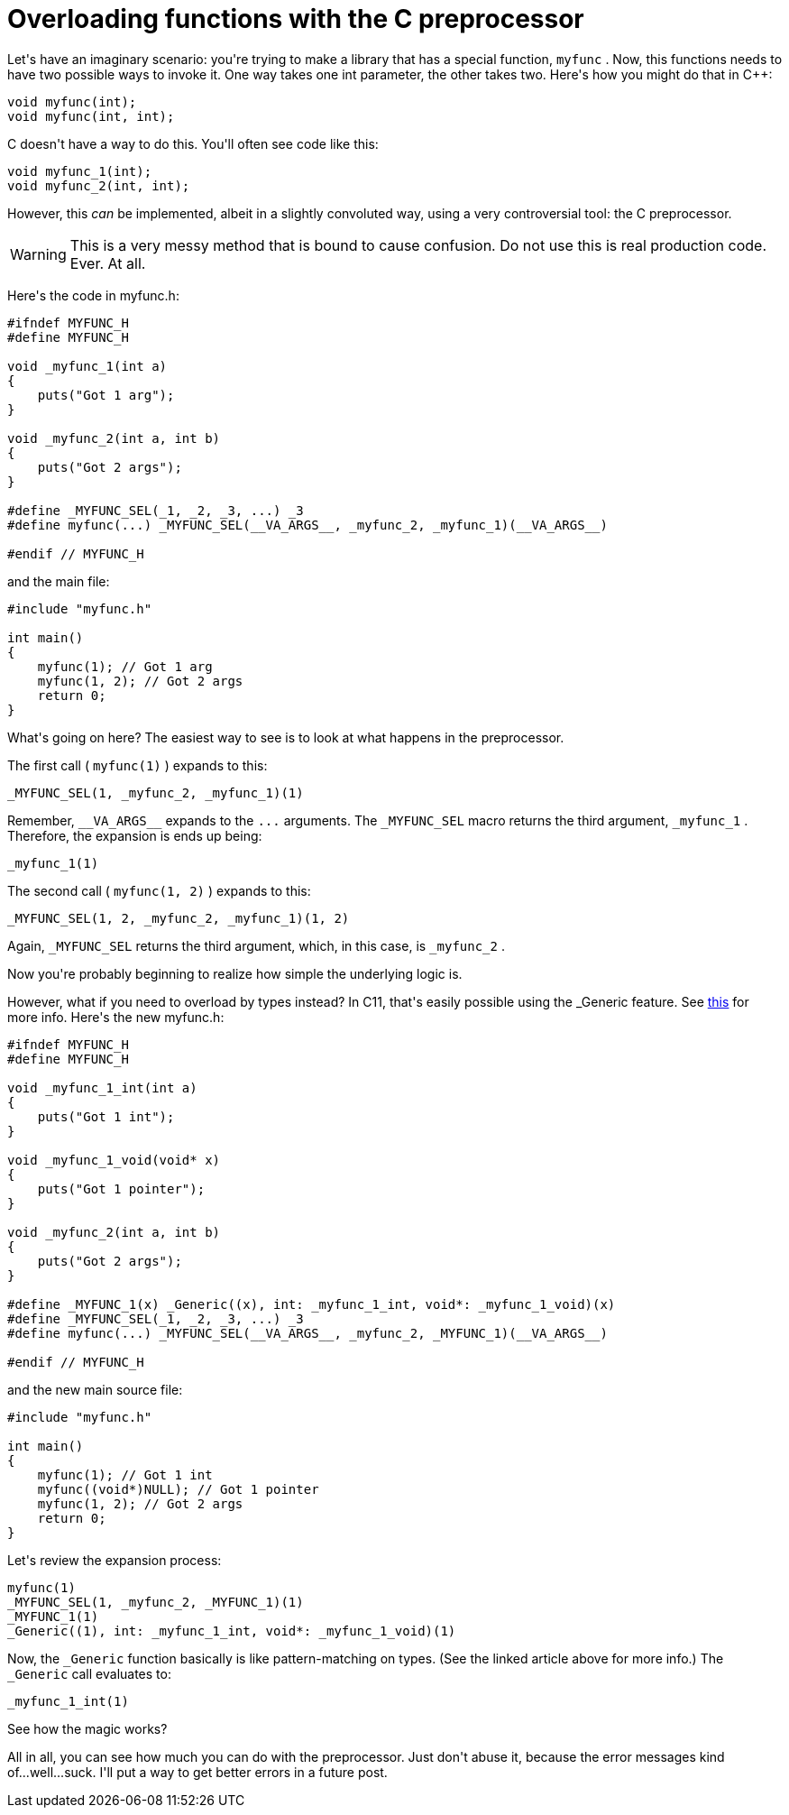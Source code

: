 # Overloading functions with the C preprocessor

:created: 2014-09-15
:features: highlight
:tags: c preprocessor programming

[#teaser]
--
+++Let's have an imaginary scenario: you're trying to make a library that has a special function,+++ ``+++myfunc+++`` +++. Now, this functions needs to have two possible ways to invoke it. One way takes one int parameter, the other takes two. Here's how you might do that in C++:+++
--

[source,cpp]
----

void myfunc(int);
void myfunc(int, int);

----

+++C doesn't have a way to do this. You'll often see code like this:+++

[source,c]
----

void myfunc_1(int);
void myfunc_2(int, int);

----

+++However, this+++ __+++can+++__ +++be implemented, albeit in a slightly convoluted way, using a very controversial tool: the C preprocessor.+++

[WARNING]
+++This is a very messy method that is bound to cause confusion. Do not use this is real production code. Ever. At all.+++

+++Here's the code in myfunc.h:+++

[source,c]
----

#ifndef MYFUNC_H
#define MYFUNC_H

void _myfunc_1(int a)
{
    puts("Got 1 arg");
}

void _myfunc_2(int a, int b)
{
    puts("Got 2 args");
}

#define _MYFUNC_SEL(_1, _2, _3, ...) _3
#define myfunc(...) _MYFUNC_SEL(__VA_ARGS__, _myfunc_2, _myfunc_1)(__VA_ARGS__)

#endif // MYFUNC_H

----

+++and the main file:+++

[source,c]
----

#include "myfunc.h"

int main()
{
    myfunc(1); // Got 1 arg
    myfunc(1, 2); // Got 2 args
    return 0;
}

----

+++What's going on here? The easiest way to see is to look at what happens in the preprocessor.+++

+++The first call (+++ ``+++myfunc(1)+++`` +++) expands to this:+++

[source,c]
----

_MYFUNC_SEL(1, _myfunc_2, _myfunc_1)(1)

----

+++Remember,+++ ``+++__VA_ARGS__+++`` +++expands to the+++ ``+++...+++`` +++arguments. The+++ ``+++_MYFUNC_SEL+++`` +++macro returns the third argument,+++ ``+++_myfunc_1+++`` +++. Therefore, the expansion is ends up being:+++

[source,c]
----

_myfunc_1(1)

----

+++The second call (+++ ``+++myfunc(1, 2)+++`` +++) expands to this:+++

[source,c]
----

_MYFUNC_SEL(1, 2, _myfunc_2, _myfunc_1)(1, 2)

----

+++Again,+++ ``+++_MYFUNC_SEL+++`` +++returns the third argument, which, in this case, is+++ ``+++_myfunc_2+++`` +++.+++

+++Now you're probably beginning to realize how simple the underlying logic is.+++

+++However, what if you need to overload by types instead? In C11, that's easily possible using the _Generic feature. See+++ link:+++http://www.robertgamble.net/2012/01/c11-generic-selections.html+++[+++this+++] +++for more info. Here's the new myfunc.h:+++

[source,c]
----

#ifndef MYFUNC_H
#define MYFUNC_H

void _myfunc_1_int(int a)
{
    puts("Got 1 int");
}

void _myfunc_1_void(void* x)
{
    puts("Got 1 pointer");
}

void _myfunc_2(int a, int b)
{
    puts("Got 2 args");
}

#define _MYFUNC_1(x) _Generic((x), int: _myfunc_1_int, void*: _myfunc_1_void)(x)
#define _MYFUNC_SEL(_1, _2, _3, ...) _3
#define myfunc(...) _MYFUNC_SEL(__VA_ARGS__, _myfunc_2, _MYFUNC_1)(__VA_ARGS__)

#endif // MYFUNC_H

----

+++and the new main source file:+++

[source,c]
----

#include "myfunc.h"

int main()
{
    myfunc(1); // Got 1 int
    myfunc((void*)NULL); // Got 1 pointer
    myfunc(1, 2); // Got 2 args
    return 0;
}

----

+++Let's review the expansion process:+++

[source,c]
----

myfunc(1)
_MYFUNC_SEL(1, _myfunc_2, _MYFUNC_1)(1)
_MYFUNC_1(1)
_Generic((1), int: _myfunc_1_int, void*: _myfunc_1_void)(1)

----

+++Now, the+++ ``+++_Generic+++`` +++function basically is like pattern-matching on types. (See the linked article above for more info.) The+++ ``+++_Generic+++`` +++call evaluates to:+++

[source,c]
----

_myfunc_1_int(1)

----

+++See how the magic works?+++

+++All in all, you can see how much you can do with the preprocessor. Just don't abuse it, because the error messages kind of...well...suck. I'll put a way to get better errors in a future post.+++
